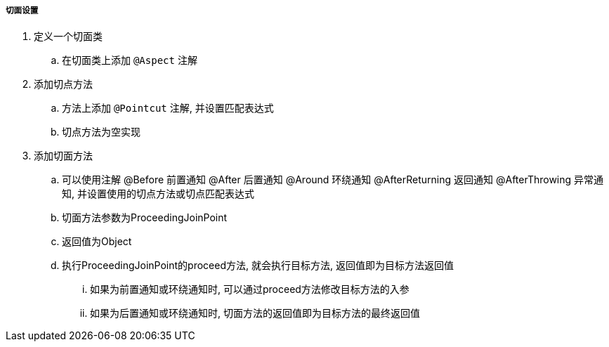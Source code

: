 

===== 切面设置


. 定义一个切面类
.. 在切面类上添加 `@Aspect` 注解
. 添加切点方法
.. 方法上添加 `@Pointcut` 注解, 并设置匹配表达式
.. 切点方法为空实现
. 添加切面方法
.. 可以使用注解 @Before 前置通知 @After 后置通知 @Around 环绕通知
@AfterReturning 返回通知 @AfterThrowing 异常通知,
并设置使用的切点方法或切点匹配表达式
.. 切面方法参数为ProceedingJoinPoint
.. 返回值为Object
.. 执行ProceedingJoinPoint的proceed方法, 就会执行目标方法,
返回值即为目标方法返回值
... 如果为前置通知或环绕通知时, 可以通过proceed方法修改目标方法的入参
... 如果为后置通知或环绕通知时, 切面方法的返回值即为目标方法的最终返回值